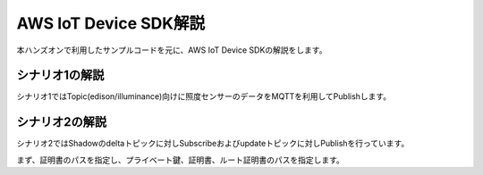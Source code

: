 ==========================
AWS IoT Device SDK解説
==========================

本ハンズオンで利用したサンプルコードを元に、AWS IoT Device SDKの解説をします。

シナリオ1の解説
===============

シナリオ1ではTopic(edison/illuminance)向けに照度センサーのデータをMQTTを利用してPublishします。



シナリオ2の解説
=============================

シナリオ2ではShadowのdeltaトピックに対しSubscribeおよびupdateトピックに対しPublishを行っています。

まず、証明書のパスを指定し、プライベート鍵、証明書、ルート証明書のパスを指定します。

.. code-block:: javascript
  :linenos:   

     var thingShadows = awsIot.thingShadow({
       keyPath: '/home/root/.node_app_slot/certs/privatekey.pem',
       certPath: '/home/root/.node_app_slot/certs/cert.pem',
       caPath: '/home/root/.node_app_slot/certs/rootca.crt',
       clientId: 'edison_shadow_client',
       region: 'ap-northeast-1'
    });

    
